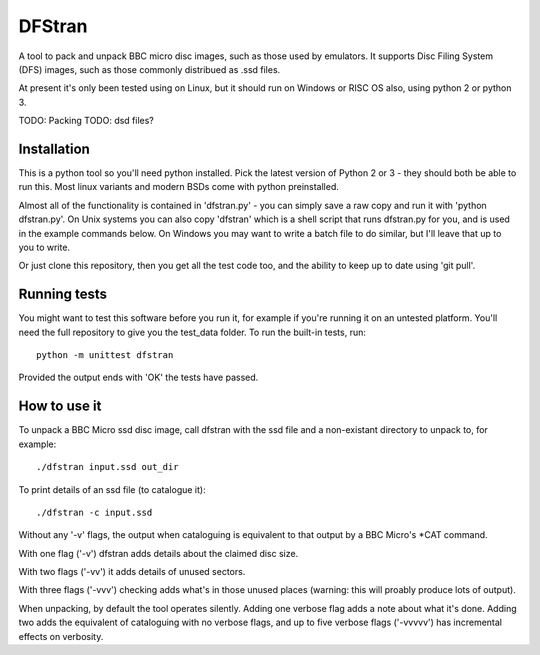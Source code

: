 =======
DFStran
=======
A tool to pack and unpack BBC micro disc images, such as those used by
emulators.  It supports Disc Filing System (DFS) images, such as those
commonly distribued as .ssd files.

At present it's only been tested using on Linux, but it should run on
Windows or RISC OS also, using python 2 or python 3.

TODO: Packing
TODO: dsd files?

Installation
============

This is a python tool so you'll need python installed.  Pick the latest
version of Python 2 or 3 - they should both be able to run this. Most
linux variants and modern BSDs come with python preinstalled.

Almost all of the functionality is contained in 'dfstran.py' - you can
simply save a raw copy and run it with 'python dfstran.py'.  On Unix
systems you can also copy 'dfstran' which is a shell script that runs
dfstran.py for you, and is used in the example commands below. On Windows
you may want to write a batch file to do similar, but I'll leave that up
to you to write.

Or just clone this repository, then you get all the test code too, and the
ability to keep up to date using 'git pull'.

Running tests
=============

You might want to test this software before you run it, for example if
you're running it on an untested platform.  You'll need the full repository
to give you the test_data folder. To run the built-in tests, run::

    python -m unittest dfstran

Provided the output ends with 'OK' the tests have passed.

How to use it
=============

To unpack a BBC Micro ssd disc image, call dfstran with the ssd file
and a non-existant directory to unpack to, for example::

    ./dfstran input.ssd out_dir

To print details of an ssd file (to catalogue it)::

    ./dfstran -c input.ssd

Without any '-v' flags, the output when cataloguing is equivalent to that
output by a BBC Micro's \*CAT command.

With one flag ('-v') dfstran adds details about the claimed disc size.

With two flags ('-vv') it adds details of unused sectors.

With three flags ('-vvv') checking adds what's in those unused places
(warning: this will proably produce lots of output).

When unpacking, by default the tool operates silently.  Adding one
verbose flag adds a note about what it's done.  Adding two adds the
equivalent of cataloguing with no verbose flags, and up to five verbose
flags ('-vvvvv') has incremental effects on verbosity.
